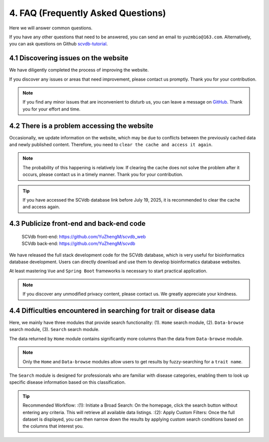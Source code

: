 4. FAQ (Frequently Asked Questions)
===========================

Here we will answer common questions.

If you have any other questions that need to be answered, you can send an email to ``yuzmbio@163.com``.
Alternatively, you can ask questions on Github `scvdb-tutorial <https://github.com/YuZhengM/scvdb-tutorial>`_.

4.1 Discovering issues on the website
----------------------------------------------

We have diligently completed the process of improving the website.

If you discover any issues or areas that need improvement, please contact us promptly. Thank you for your contribution.

.. note::

    If you find any minor issues that are inconvenient to disturb us, you can leave a message on `GitHub <https://github.com/YuZhengM/scvdb-tutorial>`_. Thank you for your effort and time.

4.2 There is a problem accessing the website
----------------------------------------------

Occasionally, we update information on the website, which may be due to conflicts between the previously cached data and newly published content.
Therefore, you need to ``clear the cache and access it again``.

.. note::

    The probability of this happening is relatively low. If clearing the cache does not solve the problem after it occurs, please contact us in a timely manner. Thank you for your contribution.

.. tip::

    If you have accessed the SCVdb database link before July 19, 2025, it is recommended to clear the cache and access again.

4.3 Publicize front-end and back-end code
----------------------------------------------

 | SCVdb front-end: https://github.com/YuZhengM/scvdb_web
 | SCVdb back-end: https://github.com/YuZhengM/scvdb

We have released the full stack development code for the SCVdb database, which is very useful for bioinformatics database development.
Users can directly download and use them to develop bioinformatics database websites.

At least mastering ``Vue`` and ``Spring Boot`` frameworks is necessary to start practical application.

.. note::

    If you discover any unmodified privacy content, please contact us. We greatly appreciate your kindness.

4.4 Difficulties encountered in searching for trait or disease data
--------------------------------------------------------------------

Here, we mainly have three modules that provide search functionality: (1). ``Home`` search module, (2). ``Data-browse`` search module, (3). ``Search`` search module.

The data returned by ``Home`` module contains significantly more columns than the data from ``Data-browse`` module.

.. note::

    Only the ``Home`` and ``Data-browse`` modules allow users to get results by fuzzy-searching for a ``trait name``.

The ``Search`` module is designed for professionals who are familiar with disease categories, enabling them to look up specific disease information based on this classification.

.. tip::

    Recommended Workflow:
    :(1): Initiate a Broad Search: On the homepage, click the search button without entering any criteria. This will retrieve all available data listings.
    :(2): Apply Custom Filters: Once the full dataset is displayed, you can then narrow down the results by applying custom search conditions based on the columns that interest you.
